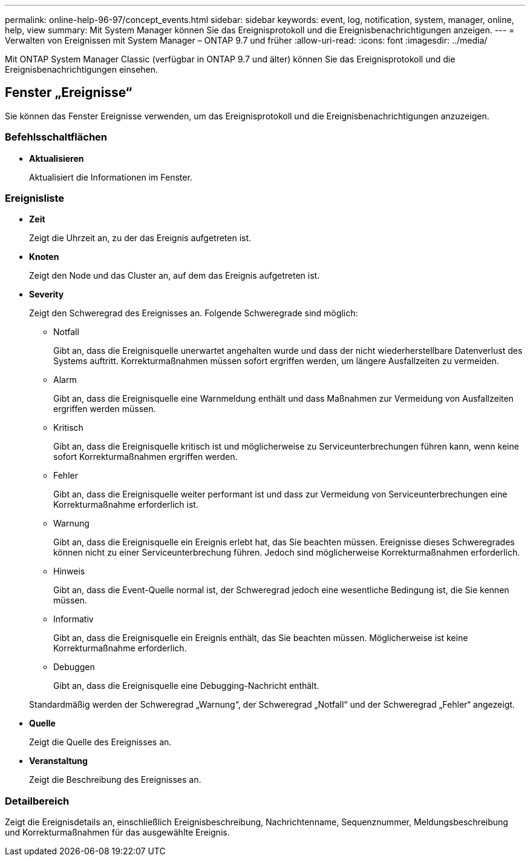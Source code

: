 ---
permalink: online-help-96-97/concept_events.html 
sidebar: sidebar 
keywords: event, log, notification, system, manager, online, help, view 
summary: Mit System Manager können Sie das Ereignisprotokoll und die Ereignisbenachrichtigungen anzeigen. 
---
= Verwalten von Ereignissen mit System Manager – ONTAP 9.7 und früher
:allow-uri-read: 
:icons: font
:imagesdir: ../media/


[role="lead"]
Mit ONTAP System Manager Classic (verfügbar in ONTAP 9.7 und älter) können Sie das Ereignisprotokoll und die Ereignisbenachrichtigungen einsehen.



== Fenster „Ereignisse“

Sie können das Fenster Ereignisse verwenden, um das Ereignisprotokoll und die Ereignisbenachrichtigungen anzuzeigen.



=== Befehlsschaltflächen

* *Aktualisieren*
+
Aktualisiert die Informationen im Fenster.





=== Ereignisliste

* *Zeit*
+
Zeigt die Uhrzeit an, zu der das Ereignis aufgetreten ist.

* *Knoten*
+
Zeigt den Node und das Cluster an, auf dem das Ereignis aufgetreten ist.

* *Severity*
+
Zeigt den Schweregrad des Ereignisses an. Folgende Schweregrade sind möglich:

+
** Notfall
+
Gibt an, dass die Ereignisquelle unerwartet angehalten wurde und dass der nicht wiederherstellbare Datenverlust des Systems auftritt. Korrekturmaßnahmen müssen sofort ergriffen werden, um längere Ausfallzeiten zu vermeiden.

** Alarm
+
Gibt an, dass die Ereignisquelle eine Warnmeldung enthält und dass Maßnahmen zur Vermeidung von Ausfallzeiten ergriffen werden müssen.

** Kritisch
+
Gibt an, dass die Ereignisquelle kritisch ist und möglicherweise zu Serviceunterbrechungen führen kann, wenn keine sofort Korrekturmaßnahmen ergriffen werden.

** Fehler
+
Gibt an, dass die Ereignisquelle weiter performant ist und dass zur Vermeidung von Serviceunterbrechungen eine Korrekturmaßnahme erforderlich ist.

** Warnung
+
Gibt an, dass die Ereignisquelle ein Ereignis erlebt hat, das Sie beachten müssen. Ereignisse dieses Schweregrades können nicht zu einer Serviceunterbrechung führen. Jedoch sind möglicherweise Korrekturmaßnahmen erforderlich.

** Hinweis
+
Gibt an, dass die Event-Quelle normal ist, der Schweregrad jedoch eine wesentliche Bedingung ist, die Sie kennen müssen.

** Informativ
+
Gibt an, dass die Ereignisquelle ein Ereignis enthält, das Sie beachten müssen. Möglicherweise ist keine Korrekturmaßnahme erforderlich.

** Debuggen
+
Gibt an, dass die Ereignisquelle eine Debugging-Nachricht enthält.



+
Standardmäßig werden der Schweregrad „Warnung“, der Schweregrad „Notfall“ und der Schweregrad „Fehler“ angezeigt.

* *Quelle*
+
Zeigt die Quelle des Ereignisses an.

* *Veranstaltung*
+
Zeigt die Beschreibung des Ereignisses an.





=== Detailbereich

Zeigt die Ereignisdetails an, einschließlich Ereignisbeschreibung, Nachrichtenname, Sequenznummer, Meldungsbeschreibung und Korrekturmaßnahmen für das ausgewählte Ereignis.
